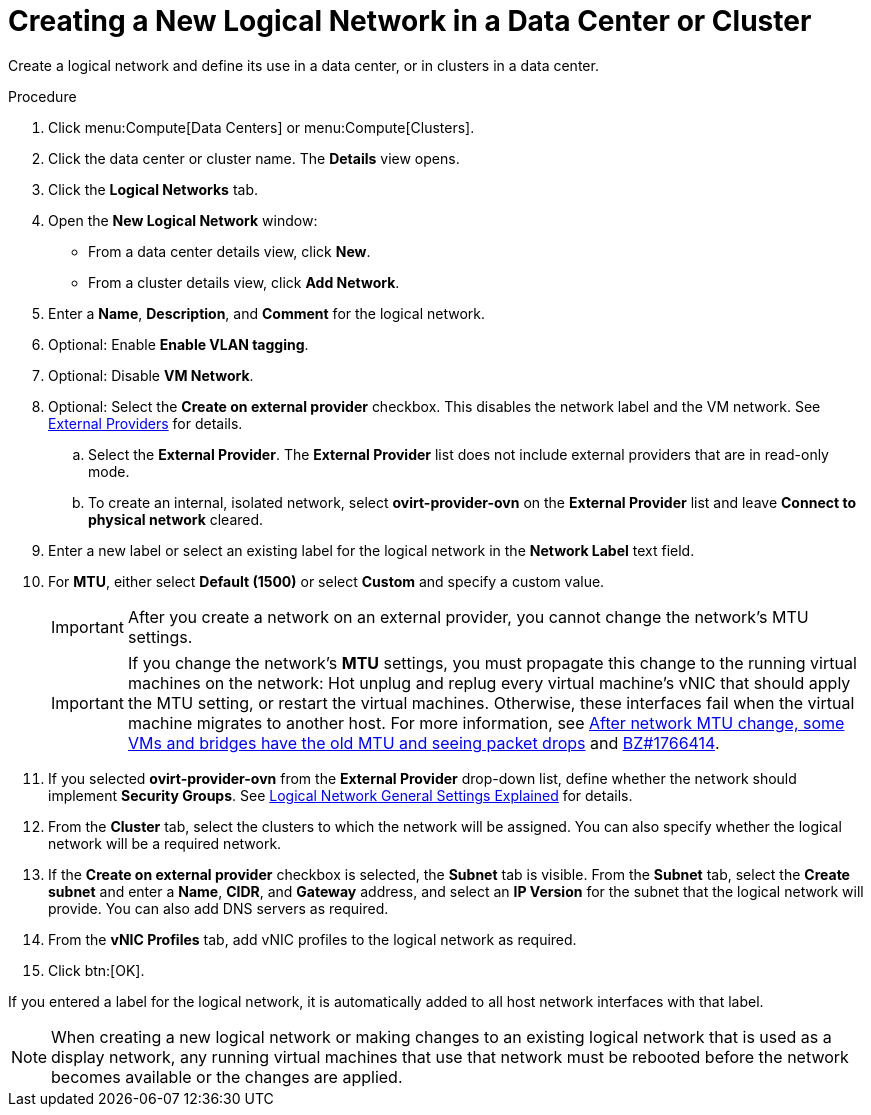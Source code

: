 :_content-type: PROCEDURE
[id="Creating_a_new_logical_network_in_a_data_center_or_cluster"]
= Creating a New Logical Network in a Data Center or Cluster

Create a logical network and define its use in a data center, or in clusters in a data center.

.Procedure

. Click menu:Compute[Data Centers] or menu:Compute[Clusters].
. Click the data center or cluster name. The *Details* view opens.
. Click the *Logical Networks* tab.
. Open the *New Logical Network* window:
* From a data center details view, click *New*.
* From a cluster details view, click *Add Network*.
. Enter a *Name*, *Description*, and *Comment* for the logical network.
. Optional: Enable *Enable VLAN tagging*.
. Optional: Disable *VM Network*.
. Optional: Select the *Create on external provider* checkbox. This disables the network label and the VM network. See xref:chap-External_Providers[External Providers] for details.
.. Select the *External Provider*. The *External Provider* list does not include external providers that are in read-only mode.
.. To create an internal, isolated network, select *ovirt-provider-ovn* on the *External Provider* list and leave *Connect to physical network* cleared.

. Enter a new label or select an existing label for the logical network in the *Network Label* text field.
. For *MTU*, either select *Default (1500)* or select *Custom* and specify a custom value.
+
[IMPORTANT]
====
After you create a network on an external provider, you cannot change the network's MTU settings.
====
+
[IMPORTANT]
====
If you change the network’s *MTU* settings, you must propagate this change to the running virtual machines on the network: Hot unplug and replug every virtual machine’s vNIC that should apply the MTU setting, or restart the virtual machines. Otherwise, these interfaces fail when the virtual machine migrates to another host. For more information, see link:https://access.redhat.com/solutions/4540631[After network MTU change, some VMs and bridges have the old MTU and seeing packet drops] and link:https://bugzilla.redhat.com/show_bug.cgi?id=1766414[BZ#1766414].
====

. If you selected *ovirt-provider-ovn* from the *External Provider* drop-down list, define whether the network should implement *Security Groups*. See xref:Logical_Network_General_Settings_Explained[Logical Network General Settings Explained] for details.
. From the *Cluster* tab, select the clusters to which the network will be assigned. You can also specify whether the logical network will be a required network.
. If the *Create on external provider* checkbox is selected, the *Subnet* tab is visible. From the *Subnet* tab, select the *Create subnet* and enter a *Name*, *CIDR*, and *Gateway* address, and select an *IP Version* for the subnet that the logical network will provide. You can also add DNS servers as required.
. From the *vNIC Profiles* tab, add vNIC profiles to the logical network as required.
. Click btn:[OK].

If you entered a label for the logical network, it is automatically added to all host network interfaces with that label.

[NOTE]
====
When creating a new logical network or making changes to an existing logical network that is used as a display network, any running virtual machines that use that network must be rebooted before the network becomes available or the changes are applied.
====
